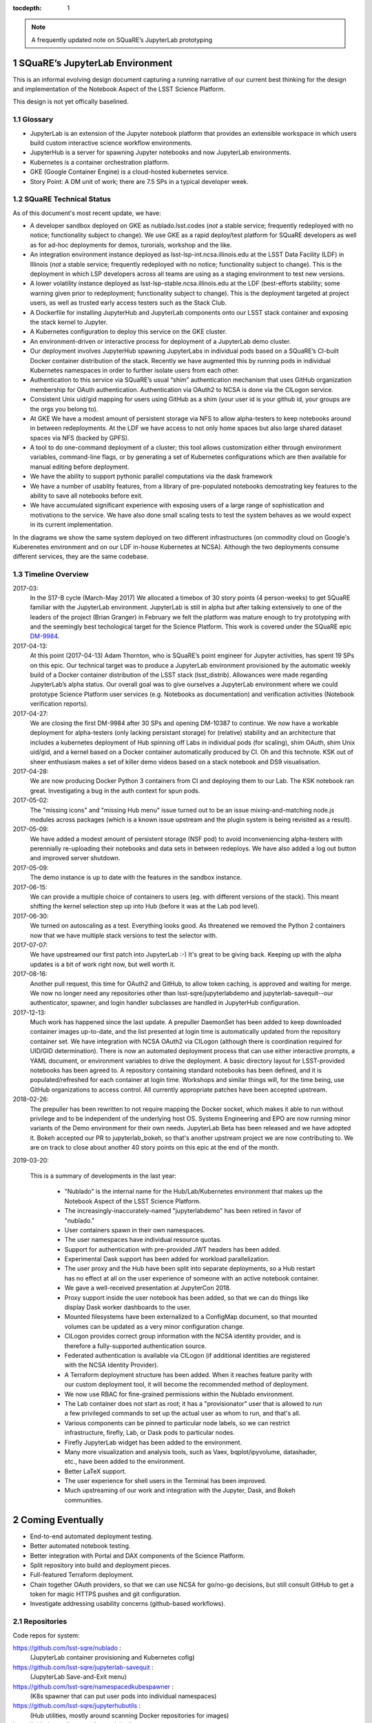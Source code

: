 ..
  Technote content.

  See https://developer.lsst.io/docs/rst_styleguide.html
  for a guide to reStructuredText writing.

  Do not put the title, authors or other metadata in this document;
  those are automatically added.

  Use the following syntax for sections:

  Sections
  ========

  and

  Subsections
  -----------

  and

  Subsubsections
  ^^^^^^^^^^^^^^

  To add images, add the image file (png, svg or jpeg preferred) to the
  _static/ directory. The reST syntax for adding the image is

  .. figure:: /_static/filename.ext
     :name: fig-label
     :target: http://target.link/url

     Caption text.

   Run: ``make html`` and ``open _build/html/index.html`` to preview your work.
   See the README at https://github.com/lsst-sqre/lsst-technote-bootstrap or
   this repo's README for more info.

   Feel free to delete this instructional comment.

:tocdepth: 1

.. Please do not modify tocdepth; will be fixed when a new Sphinx theme is shipped.

.. sectnum::

.. Add content below. Do not include the document title.

.. note::

   A frequently updated note on SQuaRE’s JupyterLab prototyping

SQuaRE’s JupyterLab Environment
===============================

This is an informal evolving design document capturing a running
narrative of our current best thinking for the design and
implementation of the Notebook Aspect of the LSST Science Platform.

This design is not yet offically baselined. 


Glossary
--------

- JupyterLab is an extension of the Jupyter notebook platform that provides an extensible workspace in which users build custom interactive science workflow environments.
- JupyterHub is a server for spawning Jupyter notebooks and now JupyterLab environments.
- Kubernetes is a container orchestration platform.
- GKE (Google Container Engine) is a cloud-hosted kubernetes service.
- Story Point: A DM unit of work; there are 7.5 SPs in a typical developer week. 


SQuaRE Technical Status
-----------------------

As of this document's most recent update, we have:

-  A developer sandbox deployed on GKE as nublado.lsst.codes (*not* a stable service; frequently redeployed with no notice; functionality subject to change). We use GKE as a rapid deploy/test platform for SQuaRE developers as well as for ad-hoc deployments for demos, turorials, workshop and the like. 
-  An integration environment instance deployed as lsst-lsp-int.ncsa.illinois.edu at the LSST Data Facility (LDF) in Illinois (*not* a stable service; frequently redeployed with no notice; functionality subject to change). This is the deployment in which LSP developers across all teams are using as a staging environment to test new versions. 
-  A lower volatility instance deployed as  lsst-lsp-stable.ncsa.illinois.edu at the LDF (best-efforts stability; some warning given prior to redeployment; functionality subject to change). This is the deployment targeted at project users, as well as trusted early access testers such as the Stack Club.
-  A Dockerfile for installing JupyterHub and JupyterLab components onto our LSST stack container and exposing the stack kernel to Jupyter.
-  A Kubernetes configuration to deploy this service on the GKE cluster.
-  An environment-driven or interactive process for deployment of a JupyterLab demo cluster.
-  Our deployment involves JupyterHub spawning JupyterLabs in individual pods based on a SQuaRE’s CI-built Docker container distribution of the stack. Recently we have augmented this by running pods in individual Kubernetes namespaces in order to further isolate users from each other. 
-  Authentication to this service via SQuaRE’s usual “shim” authentication mechanism that uses GitHub organization membership for OAuth authentication. Authentication via OAuth2 to NCSA is done via the CILogon service.
-  Consistent Unix uid/gid mapping for users using GitHub as a shim (your user id is your github id, your groups are the orgs you belong to).
-  At GKE We have a modest amount of persistent storage via NFS to allow alpha-testers to keep notebooks around in between redeployments. At the LDF we have access to not only home spaces but also large shared dataset spaces via NFS (backed by GPFS). 
-  A tool to do one-command deployment of a cluster; this tool allows customization either through environment variables, command-line flags, or by generating a set of Kubernetes configurations which are then available for manual editing before deployment.
- We have the ability to support pythonic parallel computations via the dask framework
- We have a number of usablity features, from a library of pre-populated notebooks demostrating key features to the ability to save all notebooks before exit.
- We have accumulated significant experience with exposing users of a large range of sophistication and motivations to the service. We have also done small scaling tests to test the system behaves as we would expect in its current implementation. 

In the diagrams we show the same system deployed on two different infrastructures (on commodity cloud on Google's Kuberenetes environment and on our LDF in-house Kubernetes at NCSA). Although the two deployments consume different services, they are the same codebase. 

.. figure:: /_static/nublado_gke.png
	:name: fig-arch-gke

.. figure:: /_static/nublado_ldf.png
   :name: fig-arch-ldf


Timeline Overview
-----------------

2017-03:
  In the S17-B cycle (March-May 2017) We allocated a timebox of 30 story points (4 person-weeks) to get SQuaRE familiar with the JupyterLab environment. JupyterLab is still in alpha but after talking extensively to one of the leaders of the project (Brian Granger) in February we felt the platform was mature enough to try prototyping with and the seemingly best techological target for the Science Platform. This work is covered under the SQuaRE epic `DM-9984 <https://jira.lsstcorp.org/browse/DM-9984>`__.

2017-04-13:
  At this point (2017-04-13) Adam Thornton, who is SQuaRE’s point engineer for Jupyter activities, has spent 19 SPs on this epic. Our technical target was to produce a JupyterLab environment provisioned by the automatic weekly build of a Docker container distribution of the LSST stack (lsst\_distrib). Allowances were made regarding JupyterLab’s alpha status. Our overall goal was to give ourselves a JupyterLab environment where we could prototype Science Platform user services (e.g. Notebooks as documentation) and verification activities (Notebook verification reports).

2017-04-27:
  We are closing the first DM-9984 after 30 SPs and opening DM-10387 to continue. We now have a workable deployment for alpha-testers (only lacking persistant storage) for (relative) stability and an architecture that includes a kubernetes deployment of Hub spinning off Labs in individual pods (for scaling), shim OAuth, shim Unix uid/gid, and a kernel based on a Docker container automatically produced by CI. Oh and this technote. KSK out of sheer enthusiasm makes a set of killer demo videos based on a stack notebook and DS9 visualisation.

2017-04-28:
  We are now producing Docker Python 3 containers from CI and deploying them to our Lab. The KSK notebook ran great. Investigating a bug in the auth context for spun pods.

2017-05-02:
  The "missing icons" and "missing Hub menu" issue turned out to be an issue mixing-and-matching node.js modules across packages (which is a known issue upstream and the plugin system is being revisited as a result).
  
2017-05-09:
  We have added a modest amount of persistent storage (NSF pod) to avoid inconveniencing alpha-testers with perennially re-uploading their notebooks and data sets in between redeploys. We have also added a log out button and improved server shutdown.

2017-05-09:
  The demo instance is up to date with the features in the sandbox instance.

2017-06-15:
  We can provide a multiple choice of containers to users (eg. with different versions of the stack). This meant shifting the kernel selection step up into Hub (before it was at the Lab pod level).

2017-06-30:
  We turned on autoscaling as a test. Everything looks good. As threatened we removed the Python 2 containers now that we have multiple stack versions to test the selector with.

2017-07-07:
  We have upstreamed our first patch into JupyterLab :-) It's great to
  be giving back. Keeping up with the alpha updates is a bit of work
  right now, but well worth it.

2017-08-16:
  Another pull request, this time for OAuth2 and GitHub, to allow token caching, is approved and waiting for merge.  We now no longer need any repositories other than lsst-sqre/jupyterlabdemo and jupyterlab-savequit--our authenticator, spawner, and login handler subclasses are handled in JupyterHub configuration.

2017-12-13:
  Much work has happened since the last update.  A prepuller DaemonSet has been added to keep downloaded container images up-to-date, and the list presented at login time is automatically updated from the repository container set.  We have integration with NCSA OAuth2 via CILogon (although there is coordination required for UID/GID determination).  There is now an automated deployment process that can use either interactive prompts, a YAML document, or environment variables to drive the deployment.  A basic directory layout for LSST-provided notebooks has been agreed to.  A repository containing standard notebooks has been defined, and it is populated/refreshed for each container at login time.  Workshops and similar things will, for the time being, use GitHub organizations to access control.  All currently appropriate patches have been accepted upstream.

2018-02-26:
  The prepuller has been rewritten to not require mapping the Docker socket, which makes it able to run without privilege and to be independent of the underlying host OS.  Systems Engineering and EPO are now running minor variants of the Demo environment for their own needs.  JupyterLab Beta has been released and we have adopted it.  Bokeh accepted our PR to jupyterlab_bokeh, so that's another upstream project we are now contributing to.  We are on track to close about another 40 story points on this epic at the end of the month.

2019-03-20:

 This is a summary of developments in the last year:

  - "Nublado" is the internal name for the Hub/Lab/Kubernetes environment that makes up the Notebook Aspect of the LSST Science Platform.
  - The increasingly-inaccurately-named "jupyterlabdemo" has been retired in favor of "nublado."
  - User containers spawn in their own namespaces.
  - The user namespaces have individual resource quotas.
  - Support for authentication with pre-provided JWT headers has been added.
  - Experimental Dask support has been added for workload parallelization.
  - The user proxy and the Hub have been split into separate deployments, so a Hub restart has no effect at all on the user experience of someone with an active notebook container.
  - We gave a well-received presentation at JupyterCon 2018.
  - Proxy support inside the user notebook has been added, so that we can do things like display Dask worker dashboards to the user.
  - Mounted filesystems have been externalized to a ConfigMap document, so that mounted volumes can be updated as a very minor configuration change.
  - CILogon provides correct group information with the NCSA identity provider, and is therefore a fully-supported authentication source.
  - Federated authentication is available via CILogon (if additional identities are registered with the NCSA Identity Provider).
  - A Terraform deployment structure has been added.  When it reaches feature parity with our custom deployment tool, it will become the recommended method of deployment.
  - We now use RBAC for fine-grained permissions within the Nublado environment.
  - The Lab container does not start as root; it has a "provisionator" user that is allowed to run a few privileged commands to set up the actual user as whom to run, and that's all.
  - Various components can be pinned to particular node labels, so we can restrict infrastructure, firefly, Lab, or Dask pods to particular nodes.
  - Firefly JupyterLab widget has been added to the environment.
  - Many more visualization and analysis tools, such as Vaex, bqplot/ipyvolume, datashader, etc., have been added to the environment.
  - Better LaTeX support.
  - The user experience for shell users in the Terminal has been improved.
  - Much upstreaming of our work and integration with the Jupyter, Dask, and Bokeh communities.

Coming Eventually
=================

- End-to-end automated deployment testing.

- Better automated notebook testing.

- Better integration with Portal and DAX components of the Science Platform.

- Split repository into build and deployment pieces.

- Full-featured Terraform deployment.

- Chain together OAuth providers, so that we can use NCSA for go/no-go decisions, but still consult GitHub to get a token for magic HTTPS pushes and git configuration.

- Investigate addressing usability concerns (github-based workflows).

Repositories
------------

Code repos for system:

https://github.com/lsst-sqre/nublado :
	(JupyterLab container provisioning and Kubernetes cofig)

https://github.com/lsst-sqre/jupyterlab-savequit :
        (JupyterLab Save-and-Exit menu)

https://github.com/lsst-sqre/namespacedkubespawner :
        (K8s spawner that can put user pods into individual namespaces)

https://github.com/lsst-sqre/jupyterhubutils :
        (Hub utilities, mostly around scanning Docker repositories for images)

https://github.com/lsst-sqre/jupyterlabutils :
        (Lab utilities: mostly around proxying cluster resources to the user)

https://github.com/lsst-sqre/jupyterlab-lsstquery :
        (Lab extension to create a templated notebook from a query)

Related
-------

https://github.com/lsst-dm/sciplat-examples :
	(Some example demos contributed by DM science staff)

https://github.com/lsst-dm/tutorial-lsst2017 :
        (Large tutorial example from LSST All-Hands 2017)

https://github.com/lsst-sqre/notebook-demo :
        (Automatically updated notebooks for Lab environment)
 
Science Platform Design Discussion and Forward Look
===================================================

The JupyterLab service is an integral part of the Science Platform which, among other things, is expected to be the primary interface to the DM SubSystem for the LSST System Scientist and their commissioning team. As such, it goes beyond a standalone notebook service and has a number of critical interfaces to other components of the DM (and LSST) system.

The main interfaces are:

- Interfaces to data such as the Butler and DAX
  
- Interface to the "batch" system

- Interface to the Engineering Facilities Database (EFD)

- Interface to the authentication/authorisation system

- Interface to persistent storage

Additionally, we expect the following services to need to become "notebook aware":

- Documentation (LtD): Notebooks to be offered as a first class form for reports and playbook type documentation.

- CI/release engineering: As notebooks are a critical part of software infrastructure through their role in commissioning, they need to have a workflow similar to normal code, such as continuous integration, versioned deployment, etc.

Additionally, as the notebook platform is now a primary user interface into the DM system, its scaling requirements need to be revisited compared to the optional "Level 3" service it replaced.

This section captures SQuaRE's current thinking on these issues pending a formal architectural baseline being achieved. A milestone table summarising the target dates for meeting the various interfaces is given at the end.

Major Issues
------------

- Interface to the EFD

  It is a primary requirement of the commissioning team to cross-correlate image data with readouts stored in the EFD. These are later ingested in the main database and can be accessible via DAX. However we strongly feel that for usability reasons (and managing the limited resources of the commissioning cluster) the same notebook should be able to run at the datacenter Jupyter deployment that can run on the commissioning cluster and vice versa. The two obvious ways of achieving this are:

  - request a generalised python interface to both;

  - have the EFD data be availabe to notebook users in timescales short enough to satisfy the commissioning team and only support one way of accessing EFD data.

  We strongly favoured the latter approach, proposed a design to achieve this (DMTN-082), and implemented a prototype for evaluation (SQR-029).  
  
- Interface to the batch system: Right now the baseline is that some kind of user intervention will have to happen to go from a satisfactory notebook to running the same code over large datasets through the batch system. This presents significant usability challenges. If the workflow system would present an interface that allows optimized idempotent execution of notebooks ("you just asked me to do a job with this configuration and these inputs; I recognise that I have already executed such a job so I will return the results to you right away as a no-op") the usability will be vastly improved. We do not know whether such an interface can be provided at this stage.


Deployment and Scaling
----------------------

- We need to settle on a system for managing our kubernetes applications. This is likely to be Terraform. 

- Integration with datacenter-side persistent storage (GPFS?).  This currently seems to be more likely to be GPFS-exported-as-NFS.

- Integration with datacenter-side auth

    - We would like to be able to chain OAuth2 providers and pass GitHub token
      information along with the CILogon-provided UID/GID data.

Infrastructure Resources
========================

In this section we specify the resources required to support a deployment of our current JupyterLab system as a function of users, with the expectation that the current design scales well to about 10^2 users; we believe we understand how we can evolve the design to scale to 10^3 users but it's premature optimization at this point.

We will refine our recommendations for infrastructure resources as we study how our deployments hold up to real-world usage; right now these are estimates based on our pre-alpha prototype experience.

Permissions: admin
  A Kubernetes cluster **to which we have admin access**.  The cluster administrator will need to be able to create all types of Kubernetes resources: persistent volumes and claims, deployments, configmaps, and daemonsets in particular.  During normal operation, it will frequently be required to replace environment variables and perhaps configmaps in order to expose new Lab builds.  The Hub pod must be able to dynamically create and destroy Lab pods.

CPU capacity: 0.5 < x < 4 cores per concurrent user
  CPU capacity scales **per concurrent user**.  As a rule of thumb, a half CPU core guaranteed per pod (which would imply a minimum of 50 CPUs for the JupyterLab portion of the cluster if we have 100 concurrent users) with an upper limit of four cores is our current best estimate.  For computation that requires more than four cores, we expect to eventually require use of the batch system rather than the interactive notebook.

Memory: 8 GB per user
  Memory scales **per concurrent user**. A lower bound of 512MB and an upper bound of perhaps 8GB per user Lab container seems appropriate, although this may be bumped up as we see what stack workflows people tend to engage in. Again, for much larger jobs, we will eventually use batch rather than notebook.

Overall VM size: 6 cores / 16GB RAM per node (guide)
  Those two previous constraints taken together seem to indicate that an appropriate VM size for a node is something like 6 cores and 16GB. From the Lab perspective, we really don't care: as long as the resources are available, lots of small machines versus a few enormous ones is fairly immaterial, since Kubernetes abstracts the resources away.

Node-local storage: 200GB / node
  GKE currently provides 200GB of local storage per node.  Each container image takes about 10GB, but once running, a container has very modest storage needs (excluding user data).  200GB seems entirely adequate if we expect to have fewer than ten container images at any time, assuming that images are stored on node-local storage. We highly recommend SSD backing of the nodes for performance.
  
Persistent storage: 50 GB / user (beta phase estimate)
  Storage scales *per user*. Each user needs some amount of persistent storage for notebooks and workspace.  50-100GB per user is probably adequate for this phase of service, although it is a fair guess that a few users will use much more and most users will use almost nothing. We recommend that a fairly large shared filesystem is provisioned for home directories, and usage is monitored to establish actual data usage patterns. For short demos or limited time deployments (eg. to support a workshop) it may be possible to aggressively downsize that estimate depending on the notebooks and data that are expected to be used.

Storage for container cache: 250GB SSD total
  A local-to-the-cluster mirror of the container images makes first startup time for a given image significantly better. Making that pull happen over an internal-to-the-data-center network rather than from Docker Hub will reduce the data transfer time, if not the unpacking time.  After an image has been pulled and is resident in local storage, startup times are quite fast.

Shared storage: 10TB
  We anticipate the need for a shared group-writeable filesystem for collaboration, download of large artifacts, or production of large result sets.  On the order of 10 TB, writeable by all users of the cluster, is our initial estimate.  Again, this may change depending on observed needs.  Once again, though, we would reiterate that the JupyterLab platform is intended for rapid prototyping, hypothesis testing, and quick iteration; for large-scale bulk computation or catalogue production, the batch system is probably more appropriate.

User Management: Map UIDs and GIDs from OAuth2 system
  The current prototype system provides a persistent UID mapping shim from the user's GitHub account for this stage of development. A user's UID is simply that user's GitHub numeric ID, and their GIDs are the IDs of their GitHub Organizations.  It may be necessary to construct some other UID/GID mapping, but at any given cluster, or any set of clusters that share a filesystem, it will be necessary for the same user to always resolve to the same UID and set of GIDs.  This is not a difficult problem with a network filesystem, but the filesystem chosen must allow effectively POSIX permission semantics.  The current prototype is using NFSv4; we suspect that Ceph may make more sense as a production filesystem, but our actual position is that the choice of filesystem is an implementation detail of the cluster, and anything that allows users with persistent UIDs and GIDs to behave as if they were using a traditional Unix filesystem will be fine.

  The authentication system must also, of course, provide consistent UIDs and GIDs at least within the scope of a shared filesystem.  While we re using GitHub as a source of authentication truth (which make sense for developers as long as it is our source code control system of record, as it currently is) then we get *globally* consistent UIDs/GIDs without the need for a seperate user management system. Ultimately and for data center deployments we will work with the production auth system.  NCSA is aware of our requirement to return Unix UID and group-to-GID-mappings as part of their OAuth2 implementation. 

  
The JupyterLab Platform and Verification
----------------------------------------

- "New face of SQuaSH" interface: Following the adoption of the JupyterLab Platform and the involvement of SQuaRE's WBS, we need to consolidate the functionality of the front end that is currently being served by the Django portal into the JupyterLab platform as much as possible as we don't have sufficient effort to maintain two different user interfaces, and the JupyterLab one is likely to be superior in functionality. However we have not yet investigated dashboarding under JupyterLab and might revise this plan.

  We have demonstrated that SQuaSH can run successfully in a kubernetes cluster, just as the JupyterLab platform can.  Some work has been done to make Bokeh widgets compatible with JupyterLab, but much remains.

- Telemetry Gateway: while this is not currently an interface to JupyterLab (but rather to SQuaSH), in the event that notebook execution is used to compute metrics that are needed at the summit, the same mechanism that is used for SQuaSH may be required here. Potentially this uncovers an interface to the Telemetry Gateway but we are not certain at this point.


Integration with Developer/User Services
----------------------------------------

- Verification report generation/publication harness - (LtD support for notebooks)

- Production hardening: During commissioning rapid partial or whole re-deployment of assets is likely to be needed frequently and/or at short notice. While we are designing with this in mind, we have a target date for demonstrating this capability and improving on any bottlenecks (which may be in other components, in particular the CI chain).


Roadmap
-------


+-----------+----------------+-----------------------------------------------------------------+-----------+
| Planned   | Dependencies   | Milestone                                                       | Status    |
+===========+================+=================================================================+===========+
| 2017-07   |                | Alpha deployment of JupyterHub/JupyterLab                       | met       |
+-----------+----------------+-----------------------------------------------------------------+-----------+
| 2017-08   |                | Continuous provisioning of stack containers from CI             | met       |
+-----------+----------------+-----------------------------------------------------------------+-----------+
| 2017-08   | \* all         | Hardware/Resource specification estimate                        | met       |
+-----------+----------------+-----------------------------------------------------------------+-----------+
| 2017-09   |                | Commissioning 2-3 banner usecases selected                      | ongoing   |
+-----------+----------------+-----------------------------------------------------------------+-----------+
| 2017-09   |                | automated k8s provisioning                                      | 2017-12   |
+-----------+----------------+-----------------------------------------------------------------+-----------+
| 2017-10   | \* IPAC        | Understand interaction with SUI Portal and/or Firefly           | met       |
+-----------+----------------+-----------------------------------------------------------------+-----------+
| 2017-10   |                | Informal Design Review of JupyterLab architecture               | met       |
+-----------+----------------+-----------------------------------------------------------------+-----------+
| 2017-10   |                | LTD support                                                     | prototype |
+-----------+----------------+-----------------------------------------------------------------+-----------+
| 2017-11   | \* NCSA        | Integration with data center resources                          | met       |
+-----------+----------------+-----------------------------------------------------------------+-----------+
| 2017-12   | \* NCSA        | Beta service deployed scaled up for DM in-project use           | met       |
+-----------+----------------+-----------------------------------------------------------------+-----------+
| 2018-01   | \* NCSA        | EFD interface design baselined                                  | supercede |
+-----------+----------------+-----------------------------------------------------------------+-----------+
| 2018-02   | \* SysEng      | Full set of comissioning usecases fully defined                 |           |
+-----------+----------------+-----------------------------------------------------------------+-----------+
| 2018-06   |                | "Son of SQuaSH" verification dashboards deployed                | underway  |
+-----------+----------------+-----------------------------------------------------------------+-----------+
| 2018-08   | \* NCSA        | Batch interface design baselined                                |           |
+-----------+----------------+-----------------------------------------------------------------+-----------+
| 2018-10   | \* all         | Production hardening (inc. rapid deployment)                    | ongoing   |
+-----------+----------------+-----------------------------------------------------------------+-----------+
| 2019-06   |                | Notebook-as-software (inc CI and deployment) features           | prototype |
+-----------+----------------+-----------------------------------------------------------------+-----------+
| 2019-08   | \* Pipelines   | Science Verification/Validation usecases fully defined          |           |
+-----------+----------------+-----------------------------------------------------------------+-----------+
| 2020-08   | \* Science     | General User usecases fully defined                             |           |
+-----------+----------------+-----------------------------------------------------------------+-----------+
